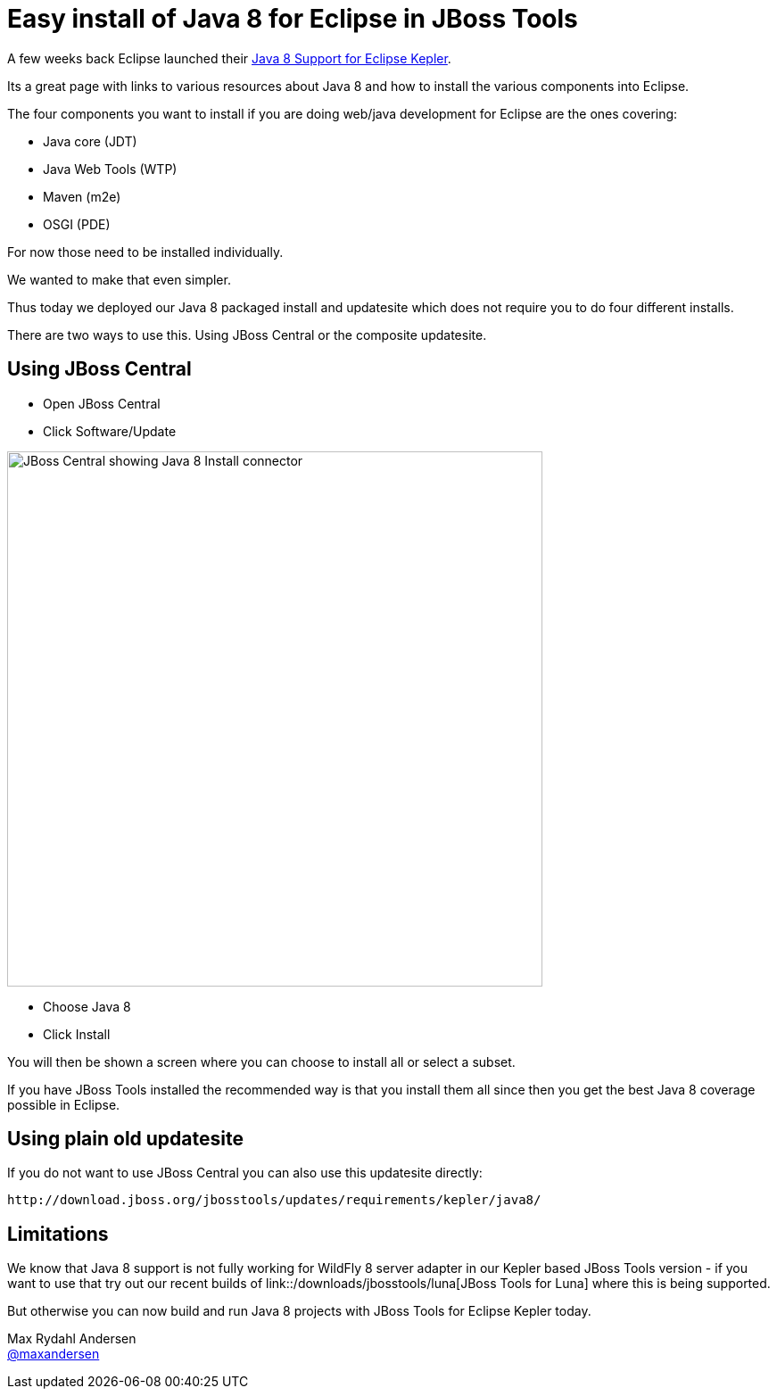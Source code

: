 = Easy install of Java 8 for Eclipse in JBoss Tools
:page-layout: blog
:page-author: maxandersen
:page-tags: [java8, jbosscentral]

A few weeks back Eclipse launched their http://www.eclipse.org/downloads/java8/[Java 8 Support for Eclipse Kepler].

Its a great page with links to various resources about Java 8 and how to install the various components into Eclipse.

The four components you want to install if you are doing web/java development for Eclipse are the ones covering:

 * Java core (JDT)
 * Java Web Tools (WTP)
 * Maven (m2e)
 * OSGI (PDE)

For now those need to be installed individually. 

We wanted to make that even simpler.

Thus today we deployed our Java 8 packaged install and updatesite which does not require you to do four different installs.

There are two ways to use this. Using JBoss Central or the composite updatesite.

== Using JBoss Central

 * Open JBoss Central
 * Click Software/Update

image::images/java8_on_central.png[JBoss Central showing Java 8 Install connector, width=600]

 * Choose Java 8 
 * Click Install

You will then be shown a screen where you can choose to install all or select a subset. 

If you have JBoss Tools installed the recommended way is that you install them all since then you get the best Java 8 coverage possible in Eclipse.

== Using plain old updatesite

If you do not want to use JBoss Central you can also use this updatesite directly:

   http://download.jboss.org/jbosstools/updates/requirements/kepler/java8/

== Limitations

We know that Java 8 support is not fully working for WildFly 8 server adapter in our Kepler based JBoss Tools version - if you want to use
that try out our recent builds of link::/downloads/jbosstools/luna[JBoss Tools for Luna] where this is being supported.

But otherwise you can now build and run Java 8 projects with JBoss Tools for Eclipse Kepler today.

Max Rydahl Andersen +
https://twitter.com/maxandersen[@maxandersen]



